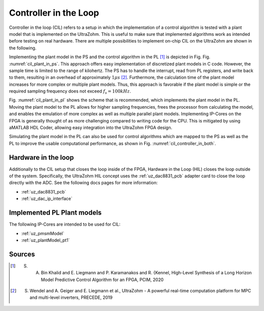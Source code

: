 .. _cil:

======================
Controller in the Loop
======================

Controller in the loop (CIL) refers to a setup in which the implementation of a control algorithm is tested with a plant model that is implemented on the UltraZohm.
This is useful to make sure that implemented algorithms work as intended before testing on real hardware.
There are multiple possibilities to implement on-chip CIL on the UltraZohm are shown in the following.

.. _cil_plant_in_ps:

.. tikz:: Plant model in PS, Control algorithm in PL
  :libs: shapes, arrows, positioning, calc,fit, backgrounds, shadows

  \begin{tikzpicture}[auto, node distance=2cm,>=latex']
  \tikzstyle{block} = [draw, fill=black!10, rectangle, rounded corners, minimum height=3em, minimum width=3em]
  \node(mpsoc) {MPSoC};
  \node[name=ps, below = 0.1cm of mpsoc] {PS};
  \node[block,name=plant, below = 0.2cm of ps,drop shadow] {Plant model};
  \node[block,name=controller, below of=plant,drop shadow] {Controller};
  \node[name=pl, below = 0.1cm of controller] {PL};
  \begin{scope}[on background layer]
    \node[draw,fill=blue!10,rounded corners,fit=(mpsoc) (pl),inner sep=5pt,minimum width=3.5cm] {};
    \node[draw,fill=yellow!20,rounded corners,fit=(pl) (controller),inner sep=5pt,minimum width=2.5cm] {};
    \node[draw,fill=green!10,rounded corners,fit=(ps) (plant),inner sep=5pt,minimum width=2.5cm] {};
  \end{scope}
  \draw[->] ([xshift=-0.3cm]controller.north) -- ([xshift=-0.3cm]plant.south);
  \draw[<-] ([xshift=0.3cm]controller.north) -- ([xshift=0.3cm]plant.south);
  \end{tikzpicture}

Implementing the plant model in the PS and the control algorithm in the PL [#KLK20]_ is depicted in Fig. Fig. :numref:`cil_plant_in_ps`.
This approach offers easy implementation of discretized plant models in C code.
However, the sample time is limited to the range of kilohertz.
The PS has to handle the interrupt, read from PL registers, and write back to them, resulting in an overhead of approximately :math:`1 \mu s` [#WGL19]_. 
Furthermore, the calculation time of the plant model increases for more complex or multiple plant models.
Thus, this approach is favorable if the plant model is simple or the required sampling frequency does not exceed :math:`f_s=100 kHz`.
  
.. _cil_plant_in_pl:

.. tikz:: Plant in PS, Control algorithm in PL
  :libs: shapes, arrows, positioning, calc,fit, backgrounds, shadows

  \begin{tikzpicture}[auto, node distance=2cm,>=latex']
  \tikzstyle{block} = [draw, fill=black!10, rectangle, rounded corners, minimum height=3em, minimum width=3em]
  \node(mpsoc) {MPSoC};
  \node[name=ps, below = 0.1cm of mpsoc] {PS};
  \node[block,name=plant, below = 0.2cm of ps,drop shadow] {Controller};
  \node[block,name=controller, below of=plant,drop shadow] {Plant model};
  \node[name=pl, below = 0.1cm of controller] {PL};
  \begin{scope}[on background layer]
    \node[draw,fill=blue!10,rounded corners,fit=(mpsoc) (pl),inner sep=5pt,minimum width=3.5cm] {};
    \node[draw,fill=yellow!20,rounded corners,fit=(pl) (controller),inner sep=5pt,minimum width=2.5cm] {};
    \node[draw,fill=green!10,rounded corners,fit=(ps) (plant),inner sep=5pt,minimum width=2.5cm] {};
  \end{scope}
  \draw[->] ([xshift=-0.3cm]controller.north) -- ([xshift=-0.3cm]plant.south);
  \draw[<-] ([xshift=0.3cm]controller.north) -- ([xshift=0.3cm]plant.south);
  \end{tikzpicture}

Fig. :numref:`cil_plant_in_pl` shows the scheme that is recommended, which implements the plant model in the PL.
Moving the plant model to the PL allows for higher sampling frequencies, frees the processor from calculating the model, and enables the emulation of more complex as well as multiple parallel plant models.
Implementing IP-Cores on the FPGA is generally thought of as more challenging compared to writing code for the CPU.
This is mitigated by using aMATLAB HDL Coder, allowing easy integration into the UltraZohm FPGA design.


.. _cil_controller_in_both:

.. tikz:: Control algorithm in PS and PL, Plant model in PL
  :libs: shapes, arrows, positioning, calc,fit, backgrounds, shadows

  \begin{tikzpicture}[auto, node distance=2.5cm,>=latex']
  \tikzstyle{block} = [draw, fill=black!10, rectangle, rounded corners, minimum height=3em, minimum width=3em]
  \node(mpsoc) {MPSoC};
  \node[name=ps, below = 0.1cm of mpsoc] {PS};
  \node[block,name=controller_ps, below = 0.2cm of ps,drop shadow] {Controller};
  \node[block,name=controller, below = 1cm of controller_ps,drop shadow] {Controller};
  \node[block,name=plant_pl, right of=controller,drop shadow] {Plant};
  \node[name=pl, below = 0.1cm of controller] {PL};
  \begin{scope}[on background layer]
    \node[draw,fill=blue!10,rounded corners,fit=(mpsoc) (pl) (plant_pl),inner sep=5pt,minimum width=5.5cm] {};
    \node[draw,fill=yellow!20,rounded corners,fit=(pl) (controller) (plant_pl),inner sep=5pt,minimum width=2.5cm] {};
    \node[draw,fill=green!10,rounded corners,fit=(ps) (controller_ps),inner sep=5pt,minimum width=2.5cm] {};
  \end{scope}
  \draw[->] ([xshift=-0.3cm]controller.north) -- ([xshift=-0.3cm]controller_ps.south);
  \draw[<-] ([xshift=0.3cm]controller.north) -- ([xshift=0.3cm]controller_ps.south);
  \draw[->] ([yshift=-0.2cm]controller.east) -- ([yshift=-0.2cm]plant_pl.west);
  \draw[<-] ([yshift=0.2cm]controller.east) -- ([yshift=0.2cm]plant_pl.west);
  \draw[->] ([xshift=-0.2cm]plant_pl.north) |- ([yshift=-0.2cm]controller_ps.east);
  \draw[<-] ([xshift=0.2cm]plant_pl.north) |- ([yshift=0.2cm]controller_ps.east);
  \end{tikzpicture}

Simulating the plant model in the PL can also be used for control algorithms which are mapped to the PS as well as the PL to improve the usable computational performance, as shown in Fig. :numref:`cil_controller_in_both`.

Hardware in the loop
--------------------

Additionally to the CIL setup that closes the loop inside of the FPGA, Hardware in the Loop (HIL) closes the loop outside of the system.
Specifically, the UltraZohm HIL concept uses the :ref:`uz_dac8831_pcb` adapter card to close the loop directly with the ADC.
See the following docs pages for more information:

- :ref:`uz_dac8831_pcb`
- :ref:`uz_dac_ip_interface`

.. _hil_plant_in_pl:

.. tikz:: Plant in PS, Control algorithm in PL
  :libs: shapes, arrows, positioning, calc,fit, backgrounds, shadows

  \begin{tikzpicture}[auto, node distance=2cm,>=latex']
  \tikzstyle{block} = [draw, fill=black!10, rectangle, rounded corners, minimum height=3em, minimum width=3em]
  \node(mpsoc) {MPSoC};
  \node[name=ps, below = 0.1cm of mpsoc] {PS};
  \node[block,name=plant, below = 0.2cm of ps,drop shadow] {Controller};
  \node[block,name=controller, below of=plant,drop shadow] {Plant model};
  \node[block,name=dacip, right=1.0cm of controller,drop shadow] {DAC IP-Core};
  \node[block,name=adcip, right=1.0cm of dacip,drop shadow] {ADC IP-Core};
  \node[block,name=adc, below=1.2cm of adcip,drop shadow] {ADC};
  \node[block,name=dac, below=1.2cm of dacip,drop shadow] {DAC};
  \node[name=pl, below = 0.1cm of controller] {PL};
  \begin{scope}[on background layer]
    \node[draw,fill=blue!10,rounded corners,fit=(mpsoc) (adcip),inner sep=25pt,minimum width=8.5cm] {};
    \node[draw,fill=yellow!20,rounded corners,fit=(controller) (adcip) (pl),inner sep=5pt,minimum width=2.5cm] {};
    \node[draw,fill=green!10,rounded corners,fit=(ps) (plant),inner sep=5pt,minimum width=2.5cm] {};
  \end{scope}
  \draw[->] (plant) -- (controller);
  \draw[->] (controller) -- (dacip);
  \draw[->] (dacip) -- (dac);
  \draw[->] (dac) -- (adc);
  \draw[->] (adc) -- (adcip);
  \draw[->] (adcip) |-  (plant);


  \end{tikzpicture}



Implemented PL Plant models
---------------------------

The following IP-Cores are intended to be used for CIL:

- :ref:`uz_pmsmModel`
- :ref:`uz_plantModel_pt1`

Sources
-------

.. [#KLK20] S. A. Bin Khalid and E. Liegmann and P. Karamanakos and R. {Kennel, High-Level Synthesis of a Long Horizon Model Predictive Control Algorithm for an FPGA, PCIM, 2020
.. [#WGL19] S. Wendel and A. Geiger and E. Liegmann et al., UltraZohm - A powerful real-time computation platform for MPC and multi-level inverters, PRECEDE, 2019